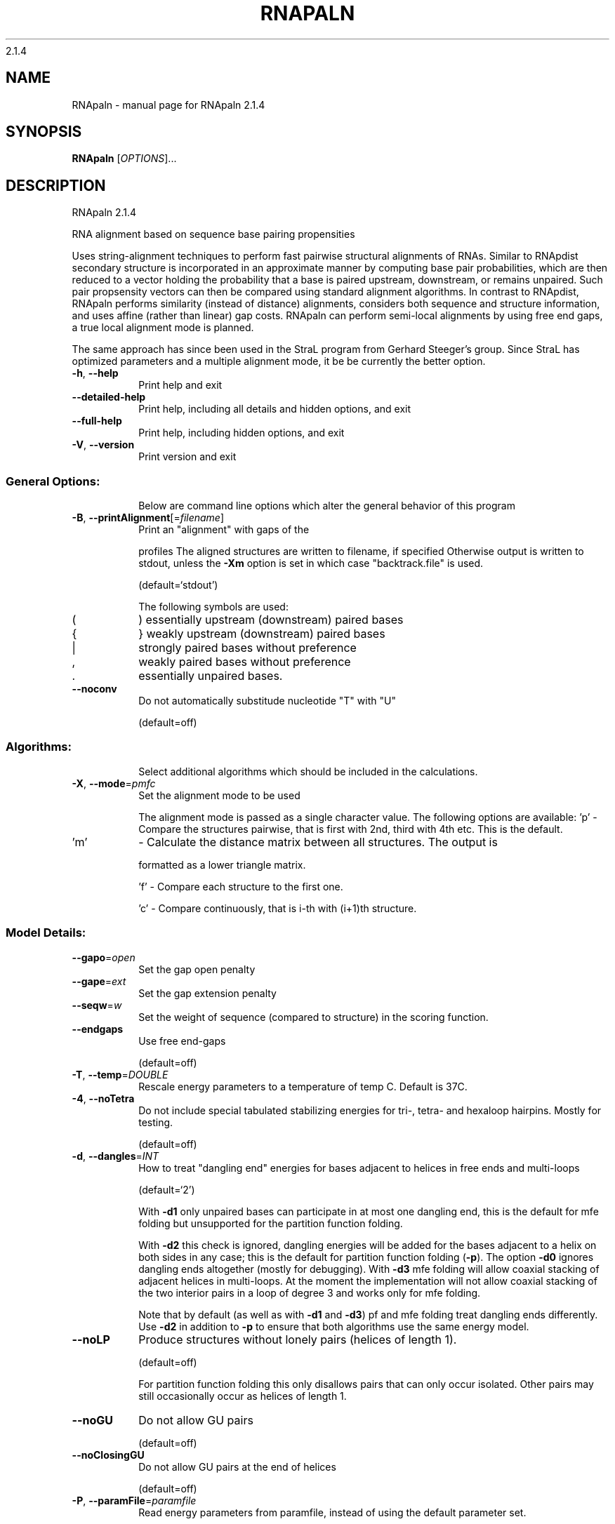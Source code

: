 2.1.4

.\" DO NOT MODIFY THIS FILE!  It was generated by help2man 1.38.2.
.TH RNAPALN "1" "November 2013" "RNApaln 2.1.4" "User Commands"
.SH NAME
RNApaln \- manual page for RNApaln 2.1.4
.SH SYNOPSIS
.B RNApaln
[\fIOPTIONS\fR]...
.SH DESCRIPTION
RNApaln 2.1.4
.PP
RNA alignment based on sequence base pairing propensities
.PP
Uses string\-alignment techniques to perform fast pairwise structural alignments
of RNAs. Similar to RNApdist secondary structure is incorporated in an
approximate manner by computing base pair probabilities, which are then reduced
to a vector holding the probability that a base is paired upstream, downstream,
or remains unpaired. Such pair propsensity vectors can then be compared using
standard alignment algorithms. In contrast to RNApdist, RNApaln performs
similarity (instead of distance) alignments, considers both sequence and
structure information, and uses affine (rather than linear) gap costs. RNApaln
can perform semi\-local alignments by using free end gaps, a true local
alignment mode is planned.
.PP
The same approach has since been used in the StraL program from Gerhard
Steeger's group. Since StraL has optimized parameters and a multiple alignment
mode, it be be currently the better option.
.TP
\fB\-h\fR, \fB\-\-help\fR
Print help and exit
.TP
\fB\-\-detailed\-help\fR
Print help, including all details and hidden
options, and exit
.TP
\fB\-\-full\-help\fR
Print help, including hidden options, and exit
.TP
\fB\-V\fR, \fB\-\-version\fR
Print version and exit
.SS "General Options:"
.IP
Below are command line options which alter the general behavior of this
program
.TP
\fB\-B\fR, \fB\-\-printAlignment\fR[=\fIfilename\fR]
Print an "alignment" with gaps of the
.IP
profiles
The aligned structures are written to
filename, if specified
Otherwise output is written to stdout, unless
the \fB\-Xm\fR option is set in which case
"backtrack.file" is used.
.IP
(default=`stdout')
.IP
The following symbols are used:
.TP
(
)  essentially upstream (downstream) paired bases
.TP
{
}  weakly upstream (downstream) paired bases
.TP
|
strongly paired bases without preference
.TP
,
weakly paired bases without preference
.TP
\&.
essentially unpaired bases.
.TP
\fB\-\-noconv\fR
Do not automatically substitude nucleotide
"T" with "U"
.IP
(default=off)
.SS "Algorithms:"
.IP
Select additional algorithms which should be included in the calculations.
.TP
\fB\-X\fR, \fB\-\-mode\fR=\fIpmfc\fR
Set the alignment mode to be used
.IP
The alignment mode is passed as a single character value. The following
options are available:
\&'p' \- Compare the structures pairwise, that is first with 2nd, third with 4th
etc. This is the default.
.TP
\&'m'
\- Calculate the distance matrix between all structures. The output is
.IP
formatted as a lower triangle matrix.
.IP
\&'f' \- Compare each structure to the first one.
.IP
\&'c' \- Compare continuously, that is i\-th with (i+1)th structure.
.SS "Model Details:"
.TP
\fB\-\-gapo\fR=\fIopen\fR
Set the gap open penalty
.TP
\fB\-\-gape\fR=\fIext\fR
Set the gap extension penalty
.TP
\fB\-\-seqw\fR=\fIw\fR
Set the weight of sequence (compared to
structure) in the scoring function.
.TP
\fB\-\-endgaps\fR
Use free end\-gaps
.IP
(default=off)
.TP
\fB\-T\fR, \fB\-\-temp\fR=\fIDOUBLE\fR
Rescale energy parameters to a temperature of
temp C. Default is 37C.
.TP
\fB\-4\fR, \fB\-\-noTetra\fR
Do not include special tabulated stabilizing
energies for tri\-, tetra\- and hexaloop
hairpins. Mostly for testing.
.IP
(default=off)
.TP
\fB\-d\fR, \fB\-\-dangles\fR=\fIINT\fR
How to treat "dangling end" energies for
bases adjacent to helices in free ends and
multi\-loops
.IP
(default=`2')
.IP
With \fB\-d1\fR only unpaired bases can participate in at most one dangling end,
this is the default for mfe folding but unsupported for the partition
function folding.
.IP
With \fB\-d2\fR this check is ignored, dangling energies will be added for the bases
adjacent to a helix on both sides in any case; this is the default for
partition function folding (\fB\-p\fR).
The option \fB\-d0\fR ignores dangling ends altogether (mostly for debugging).
With \fB\-d3\fR mfe folding will allow coaxial stacking of adjacent helices in
multi\-loops. At the moment the implementation will not allow coaxial stacking
of the two interior pairs in a loop of degree 3 and works only for mfe
folding.
.IP
Note that by default (as well as with \fB\-d1\fR and \fB\-d3\fR) pf and mfe folding treat
dangling ends differently. Use \fB\-d2\fR in addition to \fB\-p\fR to ensure that both
algorithms use the same energy model.
.TP
\fB\-\-noLP\fR
Produce structures without lonely pairs
(helices of length 1).
.IP
(default=off)
.IP
For partition function folding this only disallows pairs that can only occur
isolated. Other pairs may still occasionally occur as helices of length 1.
.TP
\fB\-\-noGU\fR
Do not allow GU pairs
.IP
(default=off)
.TP
\fB\-\-noClosingGU\fR
Do not allow GU pairs at the end of helices
.IP
(default=off)
.TP
\fB\-P\fR, \fB\-\-paramFile\fR=\fIparamfile\fR
Read energy parameters from paramfile, instead
of using the default parameter set.
.IP
A sample parameter file should accompany your distribution.
See the RNAlib documentation for details on the file format.
.TP
\fB\-\-nsp\fR=\fISTRING\fR
Allow other pairs in addition to the usual
AU,GC,and GU pairs.
.IP
Its argument is a comma separated list of additionally allowed pairs. If the
first character is a "\-" then AB will imply that AB and BA are allowed
pairs.
e.g. RNAfold \fB\-nsp\fR \fB\-GA\fR  will allow GA and AG pairs. Nonstandard pairs are
given 0 stacking energy.
.TP
\fB\-e\fR, \fB\-\-energyModel\fR=\fIINT\fR
Rarely used option to fold sequences from the
artificial ABCD... alphabet, where A pairs B,
C\-D etc.  Use the energy parameters for GC
(\fB\-e\fR 1) or AU (\fB\-e\fR 2) pairs.
.SH AUTHOR

Peter F Stadler, Ivo L Hofacker, Sebastian Bonhoeffer
.SH REFERENCES
.I If you use this program in your work you might want to cite:

R. Lorenz, S.H. Bernhart, C. Hoener zu Siederdissen, H. Tafer, C. Flamm, P.F. Stadler and I.L. Hofacker (2011),
"ViennaRNA Package 2.0",
Algorithms for Molecular Biology: 6:26 

I.L. Hofacker, W. Fontana, P.F. Stadler, S. Bonhoeffer, M. Tacker, P. Schuster (1994),
"Fast Folding and Comparison of RNA Secondary Structures",
Monatshefte f. Chemie: 125, pp 167-188


Bonhoeffer S, McCaskill J S, Stadler P F, Schuster P (1993),
"RNA multi-structure landscapes",
Euro Biophys J: 22, pp 13-24

.I The energy parameters are taken from:

D.H. Mathews, M.D. Disney, D. Matthew, J.L. Childs, S.J. Schroeder, J. Susan, M. Zuker, D.H. Turner (2004),
"Incorporating chemical modification constraints into a dynamic programming algorithm for prediction of RNA secondary structure",
Proc. Natl. Acad. Sci. USA: 101, pp 7287-7292

D.H Turner, D.H. Mathews (2009),
"NNDB: The nearest neighbor parameter database for predicting stability of nucleic acid secondary structure",
Nucleic Acids Research: 38, pp 280-282
.SH "REPORTING BUGS"
If in doubt our program is right, nature is at fault.
.br
Comments should be sent to rna@tbi.univie.ac.at.
